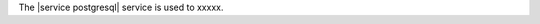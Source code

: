 .. The contents of this file are included in multiple topics.
.. This file should not be changed in a way that hinders its ability to appear in multiple documentation sets.

The |service postgresql| service is used to xxxxx.
